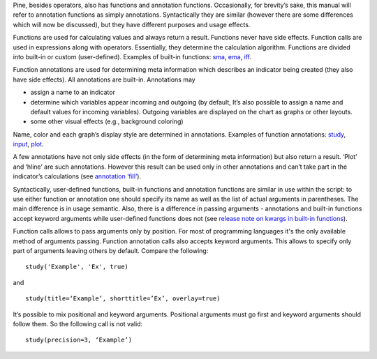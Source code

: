 Pine, besides operators, also has functions and annotation functions.
Occasionally, for brevity’s sake, this manual will refer to annotation
functions as simply annotations. Syntactically they are similar (however
there are some differences which will now be discussed), but they have
different purposes and usage effects.

Functions are used for calculating values and always return a result.
Functions never have side effects. Function calls are used in
expressions along with operators. Essentially, they determine the
calculation algorithm. Functions are divided into built-in or custom
(user-defined). Examples of built-in functions:
`sma <Moving_Average#Simple_Moving_Average_(SMA)>`__,
`ema <Moving_Average#Exponential_Moving_Average_(EMA)>`__,
`iff <Operators#Conditional_Operator_.3F_and_the_Function_iff>`__.

Function annotations are used for determining meta information which
describes an indicator being created (they also have side effects). All
annotations are built-in. Annotations may

-  assign a name to an indicator
-  determine which variables appear incoming and outgoing (by default,
   It’s also possible to assign a name and default values for incoming
   variables). Outgoing variables are displayed on the chart as graphs
   or other layouts.
-  some other visual effects (e.g., background coloring)

Name, color and each graph’s display style are determined in
annotations. Examples of function annotations:
`study <https://www.tradingview.com/study-script-reference/#fun_study>`__,
`input <https://www.tradingview.com/study-script-reference/#fun_input>`__,
`plot <https://www.tradingview.com/study-script-reference/#fun_plot>`__.

A few annotations have not only side effects (in the form of determining
meta information) but also return a result. ‘Plot’ and ‘hline’ are such
annotations. However this result can be used only in other annotations
and can’t take part in the indicator’s calculations (see `annotation
‘fill’ <https://www.tradingview.com/study-script-reference/#fun_fill>`__).

Syntactically, user-defined functions, built-in functions and annotation
functions are similar in use within the script: to use either function
or annotation one should specify its name as well as the list of actual
arguments in parentheses. The main difference is in usage semantic.
Also, there is a difference in passing arguments - annotations and
built-in functions accept keyword arguments while user-defined functions
does not (see `release note on kwargs in built-in
functions <Pine_Script:_Release_Notes#2017-04-17:_kwargs_syntax_for_all_builtin_functions>`__).

Function calls allows to pass arguments only by position. For most of
programming languages it's the only available method of arguments
passing. Function annotation calls also accepts keyword arguments. This
allows to specify only part of arguments leaving others by default.
Compare the following:

::

    study('Example', 'Ex', true)

and

::

    study(title=‘Example’, shorttitle=’Ex’, overlay=true)

It’s possible to mix positional and keyword arguments. Positional
arguments must go first and keyword arguments should follow them. So the
following call is not valid:

::

    study(precision=3, ‘Example’)
